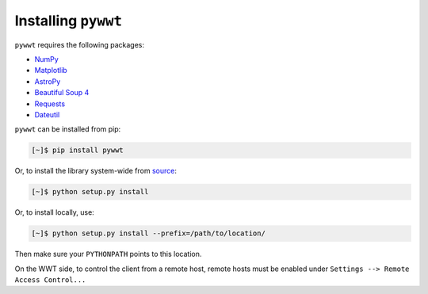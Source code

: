 Installing ``pywwt``
--------------------

``pywwt`` requires the following packages:

- `NumPy <http://www.numpy.org>`_
- `Matplotlib <http://matplotlib.org>`_
- `AstroPy <http://www.astropy.org>`_
- `Beautiful Soup 4 <http://www.crummy.com/software/BeautifulSoup>`_
- `Requests <http://docs.python-requests.org/en/latest/>`_
- `Dateutil <http://labix.org/python-dateutil>`_

``pywwt`` can be installed from pip:

.. code-block:: bash

    [~]$ pip install pywwt

Or, to install the library system-wide from `source <http://github.com/jzuhone/pywwt>`_:

.. code-block:: bash

    [~]$ python setup.py install

Or, to install locally, use:

.. code-block:: bash

    [~]$ python setup.py install --prefix=/path/to/location/

Then make sure your ``PYTHONPATH`` points to this location.

On the WWT side, to control the client from a remote host, remote
hosts must be enabled under ``Settings --> Remote Access Control...``
